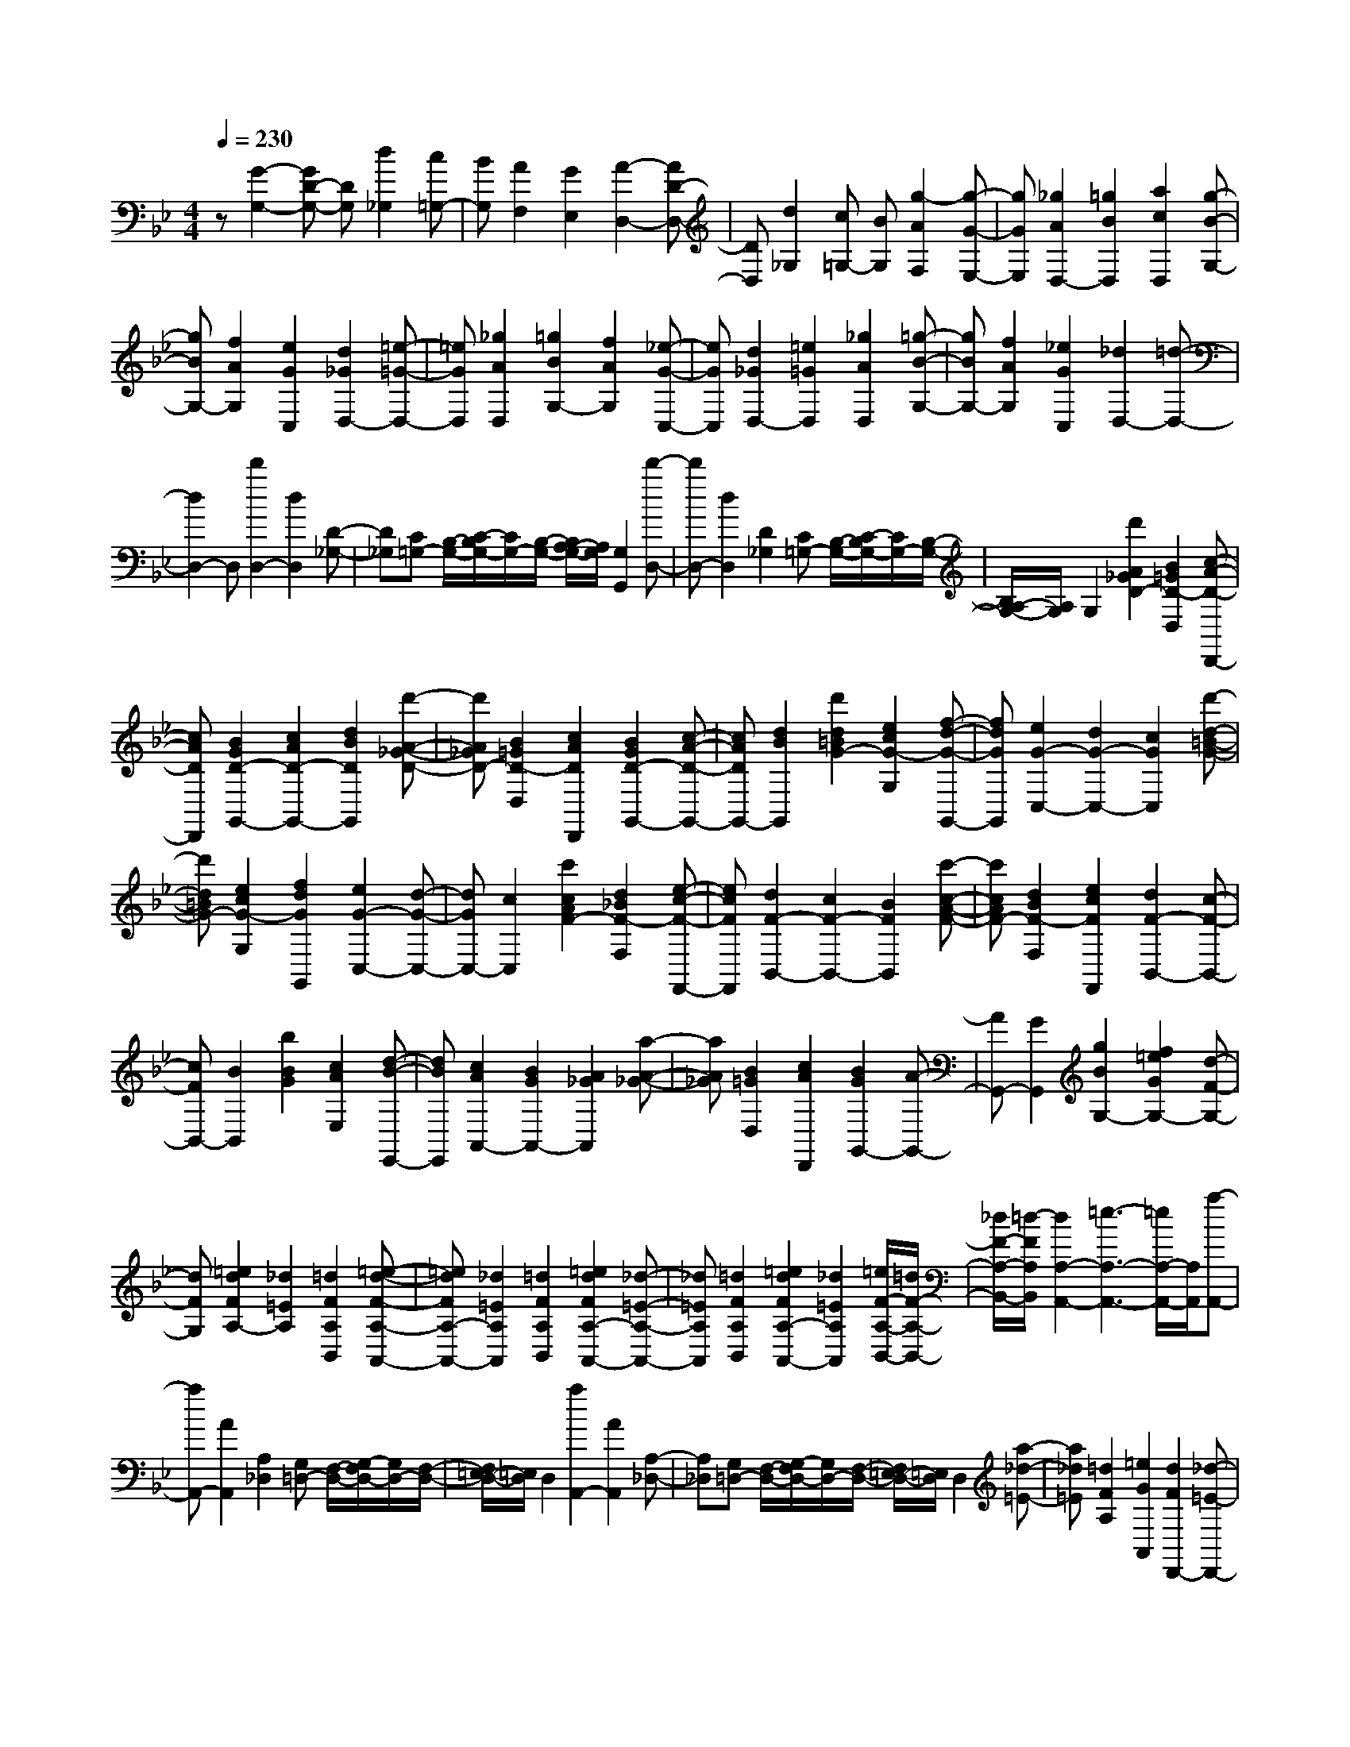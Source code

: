 % input file /home/ubuntu/MusicGeneratorQuin/training_data/scarlatti/K108.MID
X: 1
T: 
M: 4/4
L: 1/8
Q:1/4=230
% Last note suggests minor mode tune
K:Bb % 2 flats
%(C) John Sankey 1998
%%MIDI program 6
%%MIDI program 6
%%MIDI program 6
%%MIDI program 6
%%MIDI program 6
%%MIDI program 6
%%MIDI program 6
%%MIDI program 6
%%MIDI program 6
%%MIDI program 6
%%MIDI program 6
%%MIDI program 6
z[G2-G,2-][GD-G,-] [DG,][d2_G,2][c=G,-]|[BG,][A2F,2][G2E,2][A2-D,2-][AD-D,-]|[DD,][d2_G,2][c=G,-] [BG,][g2-A2F,2][g-G-E,-]|[gGE,][_g2A2D,2-][=g2B2D,2][a2c2D,2][g-B-G,-]|
[gBG,-][f2A2G,2][e2G2C,2][d2_G2D,2-][=e-=G-D,-]|[=eGD,][_g2A2D,2][=g2B2G,2-][f2A2G,2][_e-G-C,-]|[eGC,][d2_G2D,2-][=e2=G2D,2][_g2A2D,2][=g-B-G,-]|[gBG,-][f2A2G,2][_e2G2C,2][_d2D,2-][=d-D,-]|
[d2D,2-] D,[d'2D,2-][d2D,2][D-_G,-]|[D_G,][C=G,-] [B,/2-G,/2-][C/2-B,/2G,/2-][C/2G,/2-][B,/2-G,/2-] [B,/2A,/2-G,/2-][A,/2G,/2][G,2G,,2][d'-D,-]|[d'D,-][d2D,2][D2_G,2][C=G,-] [B,/2-G,/2-][C/2-B,/2G,/2-][C/2G,/2-][B,/2-G,/2-]|[B,/2A,/2-G,/2-][A,/2G,/2]G,2[d'2A2_G2D2-][B2=G2D2-D,2][c-A-D-D,,-]|
[cADD,,][B2G2D2-G,,2-][c2A2D2-G,,2-][d2B2D2G,,2][d'-A-_G-D-]|[d'A_GD-][B2=G2D2-D,2][c2A2D2D,,2][B2G2D2-G,,2-][c-A-D-G,,-]|[cADG,,-][d2B2G,,2][d'2d2=B2G2-][e2c2G2-G,2][f-d-G-G,,-]|[fdGG,,][e2G2-C,2-][d2G2-C,2-][c2G2C,2][d'-d-=B-G-]|
[d'd=BG-][e2c2G2-G,2][f2d2G2G,,2][e2G2-C,2-][d-G-C,-]|[dGC,-][c2C,2][c'2c2A2F2-][d2_B2F2-F,2][e-c-F-F,,-]|[ecFF,,][d2F2-B,,2-][c2F2-B,,2-][B2F2B,,2][c'-c-A-F-]|[c'cAF-][d2B2F2-F,2][e2c2F2F,,2][d2F2-B,,2-][c-F-B,,-]|
[cFB,,-][B2B,,2][b2B2G2][c2A2E,2][d-B-E,,-]|[dBE,,][c2A2A,,2-][B2G2A,,2-][A2_G2A,,2][a-A-_G-]|[aA_G][B2=G2D,2][c2A2D,,2][B2G2G,,2-][A-G,,-]|[AG,,-][G2G,,2][g2B2G,2-][f2=e2G2G,2-][d-F-G,-]|
[dFG,][=e2d2F2A,2-][_d2=E2A,2][=d2F2A,2B,,2][=e-d-F-A,-A,,-]|[=edFA,-A,,-][_d2=E2A,2A,,2][=d2F2A,2B,,2][=e2d2F2A,2-A,,2-][_d-=E-A,-A,,-]|[_d=EA,A,,][=d2F2A,2B,,2][=e2d2F2A,2-A,,2-][_d2=E2A,2A,,2][=e/2F/2-A,/2-B,,/2-][=d/2F/2-A,/2-B,,/2-]|[_d/2F/2-A,/2-B,,/2-][=d/2-F/2A,/2B,,/2][d2A,2-A,,2-][=e3-A,3-A,,3-] [=e/2A,/2-A,,/2-][A,/2A,,/2][a-A,,-]|
[aA,,-][A2A,,2][A,2_D,2][G,=D,-] [F,/2-D,/2-][G,/2-F,/2D,/2-][G,/2D,/2-][F,/2-D,/2-]|[F,/2=E,/2-D,/2-][=E,/2D,/2]D,2[a2A,,2-][A2A,,2][A,-_D,-]|[A,_D,][G,=D,-] [F,/2-D,/2-][G,/2-F,/2D,/2-][G,/2D,/2-][F,/2-D,/2-] [F,/2=E,/2-D,/2-][=E,/2D,/2]D,2[a-_d-=E-]|[a_d=E][=d2F2A,2][=e2G2A,,2][d2F2D,,2-][_d-=E-D,,-]|
[_d=ED,,-][=d2F2D,,2][a2_d2=E2][=d2F2A,2][=e-G-A,,-]|[=eGA,,][d2F2D,,2-][=e2G2D,,2-][f2A2D,,2][g-B-=E-D-B,-G,-]|[gB-=E-D-B,-G,-][=e2B2=E2D2B,2G,2][_d2=E2D2_D2A,2][=d2=D2-A,2-F,2-][A-D-A,-F,-]|[ADA,F,][b2B,2G,2][aA,-] [gA,-][fA,-] [=eA,-][dA,A,,-]|
[_dA,,][_d4D,,4-][=d3/2D,,3/2-]D,,/2[a-=E-_D-]|[a=E_D-][A2_D2A,2][G2=E2_D2A,,2][G=D-D,,-] [FDD,,-][=E-D,,-]|[=ED,,-][D2D,,2][a2=E2_D2-][A2_D2A,2][G-=E-_D-A,,-]|[G=E_DA,,][G=D-D,,-] [FDD,,-][=E2D,,2-][D2D,,2][a-=E-_D-]|
[a=E_D-][A2_D2A,2][G2=E2_D2A,,2][G=D-D,,-] [FDD,,-][=E-D,,-]|[=ED,,-][D2D,,2][g2B2=E2-D2-B,2-G,2-][=e2=E2D2B,2G,2][_d-=E-D-_D-A,-]|[_d=E=D_DA,][=d2=D2-A,2-F,2-][A2D2A,2F,2][b2B,2G,2][aA,-]|[gA,-][fA,-] [=eA,][dA,,-] [_dA,,][=d2D,2-F,,2-][A-D,-F,,-]|
[AD,-F,,][B2D,2-G,,2][AD,-A,,-] [GD,A,,-][FA,,-] [=EA,,][DA,,-]|[_DA,,][_D4D,,4-][=D2D,,2][b-d-B-F-]|[bdBF-][_e2c2F2-B,2][f2d2F2B,,2][g2e2G2-_E,2-][f-G-E,-]|[fG-E,-][e2G2E,2][b2d2B2F2-][f2F2-B,2][d-F-B,,-]|
[dFB,,][d2c2F2-F,2-][B2F2-F,2-][A2F2F,2][b-d-B-F-]|[bdBF-][e2c2F2-B,2][f2d2F2B,,2][g2e2G2-E,2-][f-G-E,-]|[fG-E,-][e2G2E,2][b2d2B2F2-][f2F2-B,2][d-F-B,,-]|[dFB,,][d3/2F,3/2-][c/2F,/2-][d/2F,/2-][c/2F,/2-] F,/2-[d/2F,/2-][c3/2F,3/2-]F,/2[f-F-]|
[fF-][c2F2][c'2G2=E2][_a2_A2F2][g-G-_E-]|[gGE][f2F2_D2][g2G2-C2-][c2G2C2][c'-G-=E-]|[c'G=E][_a2_A2F2][g2G2_E2][f2F2_D2][=e-G-C-]|[=eG-C-][g/2G/2-C/2-][f/2G/2-C/2-] [=e/2G/2-C/2-][f/2G/2-C/2-][g3/2G3/2C3/2-]C/2[c'2=e2G2][f-_A-C-]|
[f_AC][g2B2C,2][f2_A2F,2-][=e2G2F,2-][f-_A-F,-]|[f_AF,][c'2=e2G2][f2_A2C2][g2B2C,2][f-_A-F,-]|[f_AF,-][=e2G2F,2-][f2_A2F,2][b2d2F2][_e-G-B,-]|[eGB,][f2_A2B,,2][e2G2E,2-][d2F2E,2-][e-G-E,-]|
[eGE,][b2d2F2][e2G2B,2][f2_A2B,,2][e-G-E,-]|[eGE,-][d2F2E,2-][e2G2E,2][b2_d2B2][c-_A-E,-]|[c_AE,][_d2B2E,,2][c2_A2_A,,2-][B2G2_A,,2-][c-_A-_A,,-]|[c_A_A,,][b2_d2B2][c2_A2E,2][_d2B2E,,2][c-_A-_A,,-]|
[c_A_A,,-][B2G2_A,,2-][c2_A2_A,,2][f2c2=A2][=d-B-F,-]|[dBF,][e2c2F,,2][d2B2B,,2-][c2A2B,,2-][d-B-B,,-]|[dBB,,][g2d2=B2][e2c2G,2][f2d2G,,2][e-c-C,-]|[ecC,-][d2=B2C,2-][=e2c2C,2][=a2=e2_d2][f-=d-A,-]|
[fdA,][g2=e2=A,,2][_g2d2-D,2-][=g2d2D,2][a-c-D,-]|[acD,][g2_B2=D2-B,2-G,2-][f2A2D2B,2G,2][_e2G2C,2][d-_G-D,-]|[d_GD,-][=e2=G2D,2][_g2A2D,2][=g2B2D2-B,2-G,2-][f-A-D-B,-G,-]|[fADB,G,][_e2G2C2][_d2D2-][=d2D2][d-D-]|
[dD][e2-E2-][c'2e2c2E2][b2-d2B2-D2][b-c-B-C-]|[bc-BC-][a2c2A2C2][g2-B2G2-B,2][g2A2-G2A,2-][f-A-F-A,-]|[fAFA,][e2-G2E2-G,2][e2F2-E2F,2-][d2F2D2F,2][c-E-C-E,-]|[c-EC-E,][c2D2-C2D,2-][B2D2B,2D,2][A2C2A,2C,2][G-B,-G,-B,,-]|
[GB,G,B,,][A2A,2A,,2][B2-B,2-G,2G,,2][B2B,2C,2C,,2][A-A,-D,-D,,-]|[AA,D,D,,][G2G,2E,2E,,2][G2G,2D,2-D,,2-][A2A,2D,2D,,2][d-D-]|[dD][e2-E2-][c'2e2c2E2][b2-d2B2-D2][b-c-B-C-]|[bc-BC-][a2c2A2C2][g2-B2G2-B,2][g2A2-G2A,2-][f-A-F-A,-]|
[fAFA,][e2-G2E2-G,2][e2F2-E2F,2-][d2F2D2F,2][c-E-C-E,-]|[c-EC-E,][c2D2-C2D,2-][B2D2B,2D,2][A2C2A,2C,2][d-B,-B,,-]|[dB,-B,,-][G2B,2B,,2][A/2C,/2-][B/2C,/2-] C,/2-[c/2C,/2][B2D,2-][AD,-]|[GD,][AD,-] [_GD,][_G4G,,4-][=G-G,,-]|
[G/2G,,/2-]G,,/2[d'2D,2-][d2D,2][D2_G,2][C=G,-]|[B,/2-G,/2-][C/2-B,/2G,/2-][C/2G,/2-][B,/2-G,/2-] [B,/2A,/2-G,/2-][A,/2G,/2]G,2[d'2D,2-][d-D,-]|[dD,][D2_G,2][C=G,-] [B,/2-G,/2-][C/2-B,/2G,/2-][C/2G,/2-][B,/2-G,/2-] [B,/2A,/2-G,/2-][A,/2G,/2]G,-|G,[d'2A2_G2D2-][B2=G2D2-D,2][c2A2D2D,,2][B-G-D-G,,-]|
[BGD-G,,-][c2A2D2-G,,2-][d2B2D2G,,2][d'2A2_G2D2-][B-=G-D-D,-]|[BGD-D,][c2A2D2D,,2][B2G2D2-G,,2-][c2A2D2G,,2-][d-B-G,,-]|[dBG,,][g2-e2C2-][g2c2C2][a2_g2A,2][b-=g-G,-]|[b-g-G,-][b2g2d2G,2][c'2C2E,2][d'B,-G,-D,-] [c'B,-G,-D,-][bB,-G,-D,-]|
[aB,G,D,][gA,-G,-D,-] [_gA,G,D,][=g2G,2-][d2G,2][e-C,-]|[eC,][dD,-] [cD,-][BD,-] [AD,-][GD,-] [_GD,][=G-G,-G,,-]|[GG,-G,,-][D2G,2G,,2][E2C,2C,,2][DD,-D,,-] [CD,-D,,-][D,/2-D,,/2-][B,/2-D,/2-D,,/2-]|[B,/2D,/2-D,,/2-][A,D,-D,,-][G,D,-D,,-][_G,/2-D,/2D,,/2]_G,/2[=G,4-G,,4-][G,/2-G,,/2-]|
[G,8-G,,8-]|[G,4G,,4] z/2
